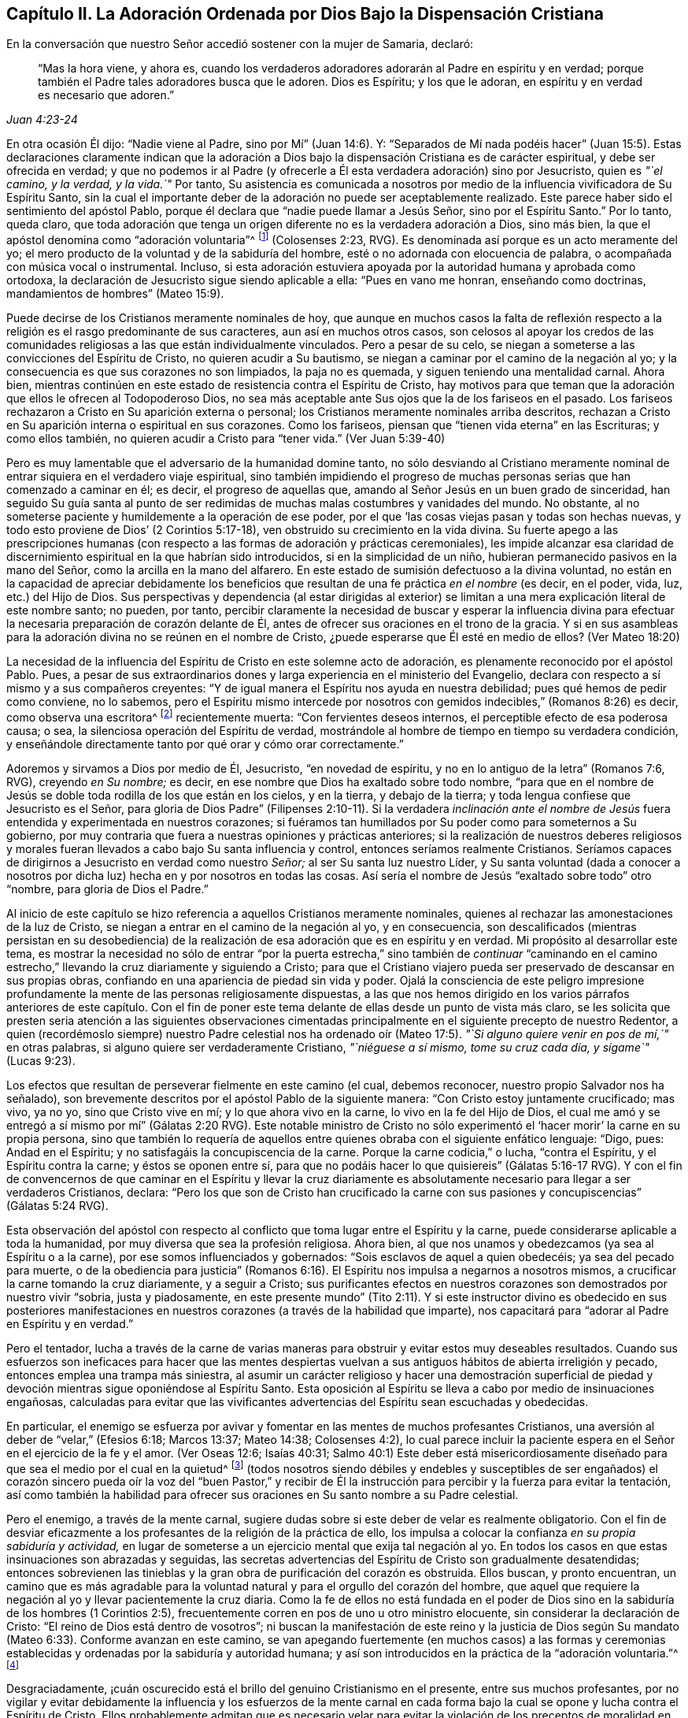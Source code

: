 [#adoracion, short="Capítulo II--La Adoración Ordenada por Dios"]
== Capítulo II. La Adoración Ordenada por Dios Bajo la Dispensación Cristiana

En la conversación que nuestro Señor accedió sostener con la mujer de Samaria, declaró:

[quote.scripture, , Juan 4:23-24]
____
"`Mas la hora viene, y ahora es,
cuando los verdaderos adoradores adorarán al Padre en espíritu y en verdad;
porque también el Padre tales adoradores busca que le adoren.
Dios es Espíritu; y los que le adoran, en espíritu y en verdad es necesario que adoren.`"
____

En otra ocasión Él dijo: "`Nadie viene al Padre, sino por Mí`" (Juan 14:6). Y:
"`Separados de Mí nada podéis hacer`" (Juan 15:5). Estas declaraciones claramente indican
que la adoración a Dios bajo la dispensación Cristiana es de carácter espiritual,
y debe ser ofrecida en verdad;
y que no podemos ir al Padre (y ofrecerle a Él esta verdadera adoración) sino por Jesucristo,
quien es __"`el camino, y la verdad, y la vida.`"__
Por tanto,
Su asistencia es comunicada a nosotros por medio
de la influencia vivificadora de Su Espíritu Santo,
sin la cual el importante deber de la adoración no puede ser aceptablemente realizado.
Este parece haber sido el sentimiento del apóstol Pablo,
porque él declara que "`nadie puede llamar a Jesús Señor, sino por el Espíritu Santo.`"
Por lo tanto, queda claro,
que toda adoración que tenga un origen diferente no es la verdadera adoración a Dios,
sino más bien, la que el apóstol denomina como "`adoración voluntaria`"^
footnote:[Nota del editor:
Aquí Rundell está citando la traducción de la RVG de Colosenses 2:23 que,
aunque es una traducción muy precisa de la palabra griega subyacente,
es una frase poco familiar para la mayoría de los cristianos modernos.
Las versiones más contemporáneas suelen traducir la misma palabra (también con
precisión) como "`adoración autoimpuesta`" o "`religión hecha por uno mismo`".]
(Colosenses 2:23, RVG).
Es denominada así porque es un acto meramente del yo;
el mero producto de la voluntad y de la sabiduría del hombre,
esté o no adornada con elocuencia de palabra,
o acompañada con música vocal o instrumental.
Incluso,
si esta adoración estuviera apoyada por la autoridad humana y aprobada como ortodoxa,
la declaración de Jesucristo sigue siendo aplicable a ella: "`Pues en vano me honran,
enseñando como doctrinas, mandamientos de hombres`" (Mateo 15:9).

Puede decirse de los Cristianos meramente nominales de hoy,
que aunque en muchos casos la falta de reflexión respecto
a la religión es el rasgo predominante de sus caracteres,
aun así en muchos otros casos,
son celosos al apoyar los credos de las
comunidades religiosas a las que están individualmente vinculados.
Pero a pesar de su celo, se niegan a someterse a las convicciones del Espíritu de Cristo,
no quieren acudir a Su bautismo, se niegan a caminar por el camino de la negación al yo;
y la consecuencia es que sus corazones no son limpiados, la paja no es quemada,
y siguen teniendo una mentalidad carnal.
Ahora bien,
mientras continúen en este estado de resistencia contra el Espíritu de Cristo,
hay motivos para que teman que la adoración que ellos le ofrecen al Todopoderoso Dios,
no sea más aceptable ante Sus ojos que la de los fariseos en el pasado.
Los fariseos rechazaron a Cristo en Su aparición externa o personal;
los Cristianos meramente nominales arriba descritos,
rechazan a Cristo en Su aparición interna o espiritual en sus corazones.
Como los fariseos, piensan que "`tienen vida eterna`" en las Escrituras;
y como ellos también, no quieren acudir a Cristo para "`tener vida.`"
(Ver Juan 5:39-40)

Pero es muy lamentable que el adversario de la humanidad domine tanto,
no sólo desviando al Cristiano meramente nominal
de entrar siquiera en el verdadero viaje espiritual,
sino también impidiendo el progreso de muchas personas
serias que han comenzado a caminar en él;
es decir, el progreso de aquellas que,
amando al Señor Jesús en un buen grado de sinceridad,
han seguido Su guía santa al punto de ser redimidas
de muchas malas costumbres y vanidades del mundo.
No obstante, al no someterse paciente y humildemente a la operación de ese poder,
por el que '`las cosas viejas pasan y todas son hechas nuevas,
y todo esto proviene de Dios`' (2 Corintios 5:17-18),
ven obstruido su crecimiento en la vida divina.
Su fuerte apego a las prescripciones humanas (con respecto
a las formas de adoración y prácticas ceremoniales),
les impide alcanzar esa claridad de discernimiento
espiritual en la que habrían sido introducidos,
si en la simplicidad de un niño, hubieran permanecido pasivos en la mano del Señor,
como la arcilla en la mano del alfarero.
En este estado de sumisión defectuoso a la divina voluntad,
no están en la capacidad de apreciar debidamente los beneficios
que resultan de una fe práctica __en el nombre__ (es decir,
en el poder, vida, luz, etc.) del Hijo de Dios.
Sus perspectivas y dependencia (al estar dirigidas al exterior)
se limitan a una mera explicación literal de este nombre santo;
no pueden, por tanto,
percibir claramente la necesidad de buscar y esperar la influencia divina
para efectuar la necesaria preparación de corazón delante de Él,
antes de ofrecer sus oraciones en el trono de la gracia.
Y si en sus asambleas para la adoración divina no se reúnen en el nombre de Cristo,
¿puede esperarse que Él esté en medio de ellos?
(Ver Mateo 18:20)

La necesidad de la influencia del Espíritu de Cristo en este solemne acto de adoración,
es plenamente reconocido por el apóstol Pablo.
Pues, a pesar de sus extraordinarios dones y larga experiencia en el ministerio del Evangelio,
declara con respecto a sí mismo y a sus compañeros creyentes:
"`Y de igual manera el Espíritu nos ayuda en nuestra debilidad;
pues qué hemos de pedir como conviene, no lo sabemos,
pero el Espíritu mismo intercede por nosotros con
gemidos indecibles,`" (Romanos 8:26) es decir,
como observa una escritora^
footnote:[Priscilla H. Gurney (1757-1828)]
recientemente muerta: "`Con fervientes deseos internos,
el perceptible efecto de esa poderosa causa; o sea,
la silenciosa operación del Espíritu de verdad,
mostrándole al hombre de tiempo en tiempo su verdadera condición,
y enseñándole directamente tanto por qué orar y cómo orar correctamente.`"

Adoremos y sirvamos a Dios por medio de Él, Jesucristo, "`en novedad de espíritu,
y no en lo antiguo de la letra`" (Romanos 7:6, RVG), creyendo __en Su nombre;__ es decir,
en ese nombre que Dios ha exaltado sobre todo nombre,
"`para que en el nombre de Jesús se doble toda rodilla de los que están en los cielos,
y en la tierra, y debajo de la tierra; y toda lengua confiese que Jesucristo es el Señor,
para gloria de Dios Padre`" (Filipenses 2:10-11). Si la verdadera __inclinación
ante el nombre de Jesús__ fuera entendida y experimentada en nuestros corazones;
si fuéramos tan humillados por Su poder como para someternos a Su gobierno,
por muy contraria que fuera a nuestras opiniones y prácticas anteriores;
si la realización de nuestros deberes religiosos y morales
fueran llevados a cabo bajo Su santa influencia y control,
entonces seríamos realmente Cristianos.
Seríamos capaces de dirigirnos a Jesucristo en verdad como nuestro __Señor;__
al ser Su santa luz nuestro Líder,
y Su santa voluntad (dada a conocer a nosotros por
dicha luz) hecha en y por nosotros en todas las cosas.
Así sería el nombre de Jesús "`exaltado sobre todo`" otro "`nombre,
para gloria de Dios el Padre.`"

Al inicio de este capítulo se hizo referencia a aquellos Cristianos meramente nominales,
quienes al rechazar las amonestaciones de la luz de Cristo,
se niegan a entrar en el camino de la negación al yo, y en consecuencia,
son descalificados (mientras persistan en su desobediencia) de
la realización de esa adoración que es en espíritu y en verdad.
Mi propósito al desarrollar este tema,
es mostrar la necesidad no sólo de entrar "`por la puerta estrecha,`"
sino también de __continuar__ "`caminando en el camino estrecho,`"
llevando la cruz diariamente y siguiendo a Cristo;
para que el Cristiano viajero pueda ser preservado de descansar en sus propias obras,
confiando en una apariencia de piedad sin vida y poder.
Ojalá la consciencia de este peligro impresione profundamente
la mente de las personas religiosamente dispuestas,
a las que nos hemos dirigido en los varios párrafos anteriores de este capítulo.
Con el fin de poner este tema delante de ellas desde un punto de vista más claro,
se les solicita que presten seria atención a las siguientes observaciones
cimentadas principalmente en el siguiente precepto de nuestro Redentor,
a quien (recordémoslo siempre) nuestro Padre celestial nos ha ordenado
oír (Mateo 17:5). __"`Si alguno quiere venir en pos de mí,`"__ en otras palabras,
si alguno quiere ser verdaderamente Cristiano, __"`niéguese a sí mismo,
tome su cruz cada día, y sígame`"__ (Lucas 9:23).

Los efectos que resultan de perseverar fielmente en este camino (el cual,
debemos reconocer, nuestro propio Salvador nos ha señalado),
son brevemente descritos por el apóstol Pablo de la siguiente manera:
"`Con Cristo estoy juntamente crucificado; mas vivo, ya no yo,
sino que Cristo vive en mí; y lo que ahora vivo en la carne,
lo vivo en la fe del Hijo de Dios,
el cual me amó y se entregó a sí mismo por mí`" (Gálatas 2:20 RVG).
Este notable ministro de Cristo no sólo experimentó
el '`hacer morir`' la carne en su propia persona,
sino que también lo requería de aquellos entre quienes
obraba con el siguiente enfático lenguaje:
"`Digo, pues: Andad en el Espíritu; y no satisfagáis la concupiscencia de la carne.
Porque la carne codicia,`" o lucha, "`contra el Espíritu, y el Espíritu contra la carne;
y éstos se oponen entre sí,
para que no podáis hacer lo que quisiereis`" (Gálatas 5:16-17 RVG).
Y con el fin de convencernos de que caminar en el Espíritu y llevar la cruz diariamente
es absolutamente necesario para llegar a ser verdaderos Cristianos,
declara:
"`Pero los que son de Cristo han crucificado la carne con
sus pasiones y concupiscencias`" (Gálatas 5:24 RVG).

Esta observación del apóstol con respecto al conflicto
que toma lugar entre el Espíritu y la carne,
puede considerarse aplicable a toda la humanidad,
por muy diversa que sea la profesión religiosa.
Ahora bien, al que nos unamos y obedezcamos (ya sea al Espíritu o a la carne),
por ese somos influenciados y gobernados: "`Sois esclavos de aquel a quien obedecéis;
ya sea del pecado para muerte,
o de la obediencia para justicia`" (Romanos 6:16).
El Espíritu nos impulsa a negarnos a nosotros mismos,
a crucificar la carne tomando la cruz diariamente, y a seguir a Cristo;
sus purificantes efectos en nuestros corazones son demostrados por nuestro vivir "`sobria,
justa y piadosamente,
en este presente mundo`" (Tito 2:11). Y si este instructor divino es obedecido en sus
posteriores manifestaciones en nuestros corazones (a través de la habilidad que imparte),
nos capacitará para "`adorar al Padre en Espíritu y en verdad.`"

Pero el tentador,
lucha a través de la carne de varias maneras para
obstruir y evitar estos muy deseables resultados.
Cuando sus esfuerzos son ineficaces para hacer que las mentes despiertas
vuelvan a sus antiguos hábitos de abierta irreligión y pecado,
entonces emplea una trampa más siniestra,
al asumir un carácter religioso y hacer una demostración superficial
de piedad y devoción mientras sigue oponiéndose al Espíritu Santo.
Esta oposición al Espíritu se lleva a cabo por medio de insinuaciones engañosas,
calculadas para evitar que las vivificantes advertencias
del Espíritu sean escuchadas y obedecidas.

En particular,
el enemigo se esfuerza por avivar y fomentar en las mentes de muchos profesantes Cristianos,
una aversión al deber de "`velar,`" (Efesios 6:18; Marcos 13:37; Mateo 14:38;
Colosenses 4:2),
lo cual parece incluir la paciente espera en el Señor en el ejercicio de la fe y el amor.
(Ver Oseas 12:6; Isaías 40:31;
Salmo 40:1) Este deber está misericordiosamente diseñado
para que sea el medio por el cual en la quietud^
footnote:["`Estad quietos, y conoced que yo soy Dios`" (Salmo 46:10)]
(todos nosotros siendo débiles y endebles y susceptibles de ser engañados)
el corazón sincero pueda oír la voz del "`buen Pastor,`" y recibir de
Él la instrucción para percibir y la fuerza para evitar la tentación,
así como también la habilidad para ofrecer sus oraciones
en Su santo nombre a su Padre celestial.

Pero el enemigo, a través de la mente carnal,
sugiere dudas sobre si este deber de velar es realmente obligatorio.
Con el fin de desviar eficazmente a los profesantes
de la religión de la práctica de ello,
los impulsa a colocar la confianza __en su propia sabiduría y actividad,__
en lugar de someterse a un ejercicio mental que exija tal negación al yo.
En todos los casos en que estas insinuaciones son abrazadas y seguidas,
las secretas advertencias del Espíritu de Cristo son gradualmente desatendidas;
entonces sobrevienen las tinieblas y la gran obra de purificación del corazón es obstruida.
Ellos buscan, y pronto encuentran,
un camino que es más agradable para la voluntad natural
y para el orgullo del corazón del hombre,
que aquel que requiere la negación al yo y llevar pacientemente la cruz diaria.
Como la fe de ellos no está fundada en el poder de Dios
sino en la sabiduría de los hombres (1 Corintios 2:5),
frecuentemente corren en pos de uno u otro ministro elocuente,
sin considerar la declaración de Cristo: "`El reino de Dios está dentro de vosotros`";
ni buscan la manifestación de este reino y la justicia de Dios
según Su mandato (Mateo 6:33). Conforme avanzan en este camino,
se van apegando fuertemente (en muchos casos) a las formas y ceremonias
establecidas y ordenadas por la sabiduría y autoridad humana;
y así son introducidos en la práctica de la "`adoración voluntaria.`"^
footnote:[Colosenses 2:23 RVG, o "`religión humana`" LBLA]

Desgraciadamente,
¡cuán oscurecido está el brillo del genuino Cristianismo en el presente,
entre sus muchos profesantes,
por no vigilar y evitar debidamente la influencia y los esfuerzos de la mente
carnal en cada forma bajo la cual se opone y lucha contra el Espíritu de Cristo.
Ellos probablemente admitan que es necesario velar para evitar la violación
de los preceptos de moralidad en sus conductas y conversaciones en general,
pero parecen no estar suficientemente conscientes de que es especialmente necesaria
en lo que se refiere a la adoración que ofrecen al Todopoderoso Dios.
Porque en la medida que se dejan llevar por la actividad
del yo o de la carne en este solemne encargo,
sus mentes quedan imposibilitadas de recibir la vivificante
influencia del Espíritu de Cristo,
el único a través del cual se puede ofrecer la adoración
aceptable que es en Espíritu y en verdad.
De modo que, por muy ardiente que sea su celo en los ejercicios devocionales,
y por muy agradables que sean las pasiones que despierta, aun así,
si la influencia por la que actúan en su adoración no es la del Espíritu de Cristo,
la conclusión inevitable es que procede del yo o de la mente carnal.

Cuán necesario es, entonces,
que los profesantes Cristianos de todas las denominaciones (bajo la convicción del gran
peligro que significaría para ellos un error en este importante asunto) abran sus corazones
con toda humildad y sinceridad al penetrante rayo de la luz de Cristo,
la norma a la que el apóstol dirige nuestra atención--"`Pero
todas las cosas que son reprobadas,
son hechas manifiestas por la luz, porque lo que manifiesta todo, es la luz`";
Efesios 5:13--para que bajo su dirección,
puedan formarse un juicio verdadero sobre cuál influencia
ha obtenido el gobierno en sus mentes.

Las tristes consecuencias de seguir actuando bajo la influencia
de eso que se opone al Espíritu de Cristo,
pueden inferirse de estas palabras del mismo apóstol: "`Porque la mente carnal es muerte,
pero la mente espiritual, vida y paz: Porque la mente carnal es enemistad contra Dios;
porque no se sujeta a la ley de Dios, ni tampoco puede.
Así que, los que están en la carne,`" (aquellos en los que la mente carnal predomina),
"`no pueden agradar a Dios`" (Romanos 8:6-8, RVG).
A lo que puede añadirse, que por muy alto que puedan calificar sus logros religiosos,
mientras permanezcan en este estado,
son incapaces de participar en esa comunión que "`es con el Padre,
y con su Hijo Jesucristo`" (1 Juan 1:3).

Volviendo a la descripción que el apóstol da de su propia experiencia ya citada,
tengamos en cuenta lo que dice en otro lugar, de este mismo e importante tema:

[quote.scripture, , Rom 6:3-6]
____
"`¿O no sabéis que todos los que hemos sido bautizados en Cristo Jesús,
hemos sido bautizados en su muerte?
Porque somos sepultados juntamente con él para muerte por el bautismo,
a fin de que como Cristo resucitó de los muertos por la gloria del Padre,
así también nosotros andemos en vida nueva...sabiendo esto,
que nuestro viejo hombre fue crucificado juntamente con él,
para que el cuerpo del pecado sea destruido, a fin de que no sirvamos más al pecado.`"
____

[.no-indent]
Al conformarse así a la doctrina de su Señor de llevar la cruz cada día,
y al someterse al bautismo del Espíritu Santo, el apóstol fue capaz de decir:
"`Con Cristo estoy juntamente crucificado, y ya no vivo yo,
mas vive Cristo en mí`" (Gálatas 2:20).

Ojalá todos los profesantes del Cristianismo sean estimulados
y animados a seguir adelante para alcanzar este estado^
footnote:[Que no se suponga que los altos privilegios que la dispensación
Cristiana ofrece a la humanidad no incluyen el logro de este estado.
Nuestro Señor Jesucristo oró al Padre no sólo en nombre de Sus seguidores inmediatos,
sino también por aquellos que creerían en Él a través de su palabra:
"`Para que todos sean uno; como tú, oh Padre, en mí, y yo en ti,
que también ellos sean uno en nosotros&hellip; __Yo en ellos, y Tú en Mí,__`" etc.;
concluyendo Su súplica (que debe leerse con reverencia y temor) con estas palabras:
"`Y yo les he dado a conocer tu nombre, y lo daré a conocer aún;
para que el amor con que me has amado, esté en ellos, y yo en ellos.`"
(Juan 17:20,21,23,26)], según la medida de luz divina o gracia que se les dispense.
Ojalá sean humillados de tal manera por el poder de Dios,
que estén dispuestos a "`negar al yo,`" "`la carne`" o "`la mente carnal`";
en otras palabras,
'`a despojarse del viejo hombre con sus hechos`'
(Colosenses 3:9),
no sólo de sus prácticas manifiestamente corruptas y pecaminosas,
sino también de sus actos de devoción--sus oraciones y cantos,
y (con respecto al ministerio) sus predicaciones también. Entonces,
al seguir a Cristo en la regeneración (Mateo 19:28),
serán capacitados para '`vestirse del nuevo hombre,
que fue creado según Dios en justicia y en santidad verdadera`' (Efesios 4:24). Y llegarán
a ser verdaderos adoradores--como los creyentes de antaño--__'`adorando a Dios en espíritu,
regocijándose en Cristo Jesús, y no teniendo confianza en la carne`'__ (Filipenses 3:3).

Las Escrituras declaran que "`todos los que son guiados por el Espíritu de Dios,
los tales son hijos de Dios,`" (Romanos 8:14) y que "`a cada uno le es dada la
manifestación del Espíritu para provecho`" (1 Corintios 12:7). Cuán deseable,
cuán indispensable entonces es,
que todos--y especialmente aquellos que se llaman a sí mismos ministros de Cristo--sigan
la manifestación y guía de Su Espíritu en sus propias mentes.
La enseñanza del Espíritu de Cristo siempre está en concordancia con Sus
doctrinas y preceptos que nos son presentados en las Escrituras.
Por lo tanto,
aquellos que están en el oficio como ministros de Cristo (si son verdaderamente tales,
y son efectivamente guiados por Su Espíritu) manifestarán,
no sólo en sus conductas y conversaciones, sino también __en sus ministerios,__
una fiel adhesión a esa porción de Su doctrina a la que ya nos hemos referido,
en la que Él insiste en la necesidad de negar al yo, tomar la cruz cada día y seguirlo.

Pero si alguno de los que emprenden el oficio del ministerio Cristiano,
muestra en su conducta general una disposición a evadir la negación al yo,
a rehuir llevar la cruz y a '`despojarse del viejo
hombre con sus hechos`' (Colosenses 3:9);
si en lugar de seguir al Espíritu de Cristo en su ministerio,
sigue las sugerencias de su propia "`sabiduría carnal`" (2 Corintios 1:12),
"`enseñando como doctrinas,
mandamientos de hombres,`" (Mateo 15:9) la declaración misma de nuestro
Señor parece autorizar la conclusión de que su adoración es "`en vano.`"
Y cuando alguno de los que declinan el uso de los modos
y formas de adoración prescrita por la autoridad humana,
y profesan depender de la dirección del Espíritu de Verdad,
no espera en humildad de mente Su influencia vivificante,
sino que en su propia voluntad y bajo el impulso del celo de la
criatura empieza a predicar o a orar en su asamblea pública,
estas actuaciones,
como la ofrenda de fuego extraño bajo la dispensación mosaica (Levítico 10:1),
pueden ser consideradas particularmente ofensivas a la vista divina.

En todos estos casos, a menos que ellos se sometan a esa palabra divina,
de la que se dice que es "`como martillo que quebranta la piedra`" (Jeremías 23:29);
y a menos que por su efectiva operación sean llevados a
la experiencia de la verdadera humillación y contrición,
y a través del arrepentimiento,
experimenten la purificación del corazón del orgullo y exaltación del yo,
corren el peligro de llegar a ser como algunos antiguos de los que leemos,
que '`cierran el reino de los cielos delante de los hombres,`' que ni entran ellos mismos,
ni dejan '`entrar a los que están entrando`' (Mateo 23:13). Si persisten en este camino,
desatendiendo las convicciones del Espíritu de Cristo, el cual,
desde el momento en que empezaron a rechazar Sus advertencias en sus propias consciencias,
puede presumirse que no ha dejado de reprenderlos de tiempo en tiempo,
estarán más y más "`cargados de maldad`" (Isaías 1:4). Y por este
continuo transgredir la ley escrita en la tabla del corazón,
tendrán muchos motivos para temer--por muy exitoso que estimen sus labores ministeriales--que
finalmente su porción será con aquellos de los que nuestro santo Redentor ha declarado:
"`Muchos me dirán en aquel día: Señor, Señor, ¿no profetizamos +++[+++o predicamos]
en tu nombre, y en tu nombre echamos fuera demonios,
y en tu nombre hicimos muchos milagros?
Y entonces les declararé: Nunca os conocí; apartaos de mí,
hacedores de maldad`" (Mateo 7:22-23).
